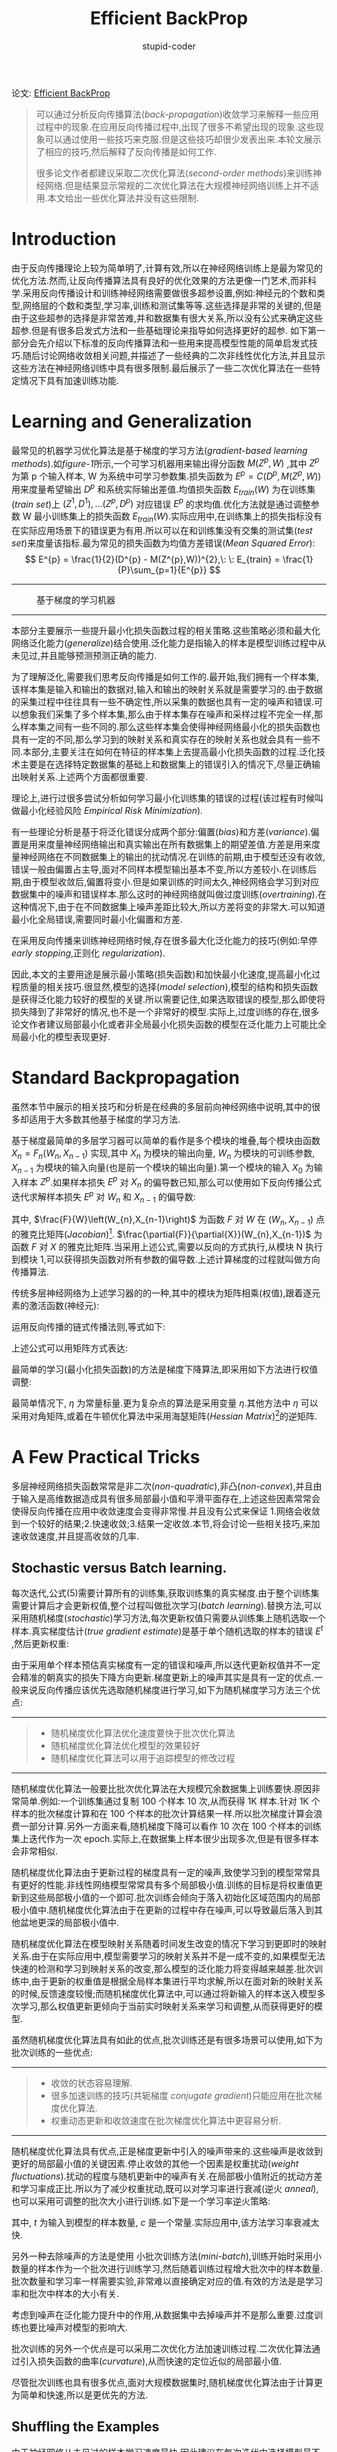 #+TITLE: Efficient BackProp
#+AUTHOR: stupid-coder
#+EMAIL: stupid_coder@163.com
#+STARTUP: indent
#+OPTIONS: H:2 num:nil

论文: [[http://yann.lecun.com/exdb/publis/index.html#lecun-98b][Efficient BackProp]]

#+BEGIN_QUOTE
可以通过分析反向传播算法(/back-propagation/)收敛学习来解释一些应用过程中的现象.在应用反向传播过程中,出现了很多不希望出现的现象.这些现象可以通过使用一些技巧来克服.但是这些技巧却很少发表出来.本轮文展示了相应的技巧,然后解释了反向传播是如何工作.

很多论文作者都建议采取二次优化算法(/second-order methods/)来训练神经网络.但是结果显示常规的二次优化算法在大规模神经网络训练上并不适用.本文给出一些优化算法并没有这些限制.
#+END_QUOTE

* Introduction
  由于反向传播理论上较为简单明了,计算有效,所以在神经网络训练上是最为常见的优化方法.然而,让反向传播算法具有良好的优化效果的方法更像一门艺术,而非科学.采用反向传播设计和训练神经网络需要做很多超参设置,例如:神经元的个数和类型,网络层的个数和类型,学习率,训练和测试集等等.这些选择是非常的关键的,但是由于这些超参的选择是非常苦难,并和数据集有很大关系,所以没有公式来确定这些超参.但是有很多启发式方法和一些基础理论来指导如何选择更好的超参.
  如下第一部分会先介绍以下标准的反向传播算法和一些用来提高模型性能的简单启发式技巧.随后讨论网络收敛相关问题,并描述了一些经典的二次非线性优化方法,并且显示这些方法在神经网络训练中具有很多限制.最后展示了一些二次优化算法在一些特定情况下具有加速训练功能.

* Learning and Generalization
  最常见的机器学习优化算法是基于梯度的学习方法(/gradient-based learning methods/).如[[figure-1]]所示,一个可学习机器用来输出得分函数 $M(Z^{p},W)$ ,其中 $Z^{p}$ 为第 p 个输入样本, W 为系统中可学习参数集.损失函数为 $E^{p}=C(D^{p},M(Z^{p},W))$ 用来度量希望输出 $D^{p}$ 和系统实际输出差值.均值损失函数 $E_{train}(W)$ 为在训练集(/train set/)上 ${(Z^{1},D^{1}),...(Z^{p},D^{p})}$ 对应错误 $E^{p}$ 的求均值.优化方法就是通过调整参数 W 最小训练集上的损失函数 $E_{train}(W)$.实际应用中,在训练集上的损失指标没有在实际应用场景下的错误更为有用.所以可以在和训练集没有交集的测试集(/test set/)来度量该指标.最为常见的损失函数为均值方差错误(/Mean Squared Error/):
  $$
  E^{p} = \frac{1}{2}(D^{p} - M(Z^{p},W))^{2},\: \: E_{train} = \frac{1}{P}\sum_{p=1}{E^{p}}
  $$
  -----
  #+BEGIN_CENTER
  #+NAME: figure-1
  #+CAPTION: 基于梯度的学习机器
  [[file:assets/efficient-backprop/figure-1.png]]
  #+END_CENTER
  -----

  本部分主要展示一些提升最小化损失函数过程的相关策略.这些策略必须和最大化网络泛化能力(/generalize/)结合使用.泛化能力是指输入的样本是模型训练过程中从未见过,并且能够预测预测正确的能力.

  为了理解泛化,需要我们思考反向传播是如何工作的.最开始,我们拥有一个样本集,该样本集是输入和输出的数据对,输入和输出的映射关系就是需要学习的.由于数据的采集过程中往往具有一些不确定性,所以采集的数据也具有一定的噪声和错误.可以想象我们采集了多个样本集,那么由于样本集存在噪声和采样过程不完全一样,那么样本集之间有一些不同的.那么这些样本集会使得神经网络最小化的损失函数也具有一定的不同,那么学习到的映射关系和真实存在的映射关系也就会具有一些不同.本部分,主要关注在如何在特征的样本集上去提高最小化损失函数的过程.泛化技术主要是在选择特定数据集的基础上和数据集上的错误引入的情况下,尽量正确输出映射关系.上述两个方面都很重要.

  理论上,进行过很多尝试分析如何学习最小化训练集的错误的过程(该过程有时候叫做最小化经验风险 /Empirical Risk Minimization/).

  有一些理论分析是基于将泛化错误分成两个部分:偏置(/bias/)和方差(/variance/).偏置是用来度量神经网络输出和真实输出在所有数据集上的期望差值.方差是用来度量神经网络在不同数据集上的输出的扰动情况.在训练的前期,由于模型还没有收敛,错误一般由偏置占主导,面对不同样本模型输出基本不变,所以方差较小.在训练后期,由于模型收敛后,偏置将变小.但是如果训练的时间太久,神经网络会学习到对应数据集中的噪声和错误样本.那么这时的神经网络就叫做过度训练(/overtraining/).在这种情况下,由于在不同数据集上噪声差距比较大,所以方差将变的非常大.可以知道最小化全局错误,需要同时最小化偏置和方差.

  在采用反向传播来训练神经网络时候,存在很多最大化泛化能力的技巧(例如:早停 /early stopping/,正则化 /regularization/).

  因此,本文的主要用途是展示最小策略(损失函数)和加快最小化速度,提高最小化过程质量的相关技巧.很显然,模型的选择(/model selection/),模型的结构和损失函数是获得泛化能力较好的模型的关键.所以需要记住,如果选取错误的模型,那么即使将损失降到了非常好的情况,也不是一个非常好的模型.实际上,过度训练的存在,很多论文作者建议局部最小化或者非全局最小化损失函数的模型在泛化能力上可能比全局最小化的模型表现更好.

* Standard Backpropagation
虽然本节中展示的相关技巧和分析是在经典的多层前向神经网络中说明,其中的很多却适用于大多数其他基于梯度的学习方法.

基于梯度最简单的多层学习器可以简单的看作是多个模块的堆叠,每个模块由函数 $X_{n}=F_{n}(W_{n},X_{n-1})$ 实现,其中 $X_{n}$ 为模块的输出向量, $W_{n}$ 为模块的可训练参数, $X_{n-1}$ 为模块的输入向量(也是前一个模块的输出向量).第一个模块的输入 $X_{0}$ 为输入样本 $Z^{p}$.如果样本损失 $E^{p}$ 对 $X_{n}$ 的偏导数已知,那么可以使用如下反向传播公式迭代求解样本损失 $E^{p}$ 对 $W_{n}$ 和 $X_{n-1}$ 的偏导数:
\begin{equation}
  \frac{\partial{E^{p}}}{\partial{W_{n}}} = \frac{F}{W}\left(W_{n},X_{n-1}\right)\frac{\partial{E^{p}}}{\partial{X_{n}}} \\
  \frac{\partial{E^{p}}}{\partial{X_{n-1}}}=\frac{F}{X}\left(W_{n},X_{n-1}\right)\frac{\partial{E^{p}}}{\partial{X_{n}}}
\end{equation}
其中, $\frac{F}{W}\left(W_{n},X_{n-1}\right)$ 为函数 $F$ 对 $W$ 在 $(W_{n},X_{n-1})$ 点的雅克比矩阵(/Jacobian/)[fn:1]. $\frac{\partial{F}}{\partial{X}}(W_{n},X_{n-1})$ 为函数 $F$ 对 $X$ 的雅克比矩阵.当采用上述公式,需要以反向的方式执行,从模块 N 执行到模块 1,可以获得损失函数对所有参数的偏导数.上述计算梯度的过程就叫做方向传播算法.

传统多层神经网络为上述学习器的的一种,其中的模块为矩阵相乘(权值),跟着逐元素的激活函数(神经元):
\begin{equation}
\begin{aligned}
  Y_{n} &= W_{n}X_{n-1} \\
  X_{n} &= F(Y_{n}) 
\end{aligned}
\end{equation}


运用反向传播的链式传播法则,等式如下:
\begin{equation}
\begin{aligned}
  \frac{\partial{E^{p}}}{\partial{y_{n}^{i}}} &= f^{'}(y_{n}^{i})\frac{\partial{E^{p}}}{\partial{x_{n}^{i}}} \\
  \frac{\partial{E^{p}}}{\partial{w_{n}^{ij}}} &= x_{n-1}^{j}\frac{\partial{E^{p}}}{\partial{y_{n}^{i}}} \\
  \frac{\partial{E^{p}}}{\partial{x_{n-1}^{k}}} &= \sum_{i}{w_{n}^{ik}\frac{\partial{E^{p}}}{\partial{y_{n}^{i}}}}
\end{aligned}
\end{equation}

上述公式可以用矩阵方式表达:
\begin{equation}
\begin{aligned}
  \frac{\partial{E^{p}}}{\partial{Y_{n}}} &= F^{'}(Y_{n})\frac{\partial{E^{p}}}{\partial{X_{n}}} \\
  \frac{\partial{E^{p}}}{\partial{W_{n}}} &= X_{n-1}\frac{\partial{E^{p}}}{\partial{Y_{n}}} \\
  \frac{\partial{E^{p}}}{\partial{X_{n-1}}} &= W_{n}^{T}\frac{\partial{E^{p}}}{\partial{Y_{n}}} \\
\end{aligned}
\end{equation}

最简单的学习(最小化损失函数)的方法是梯度下降算法,即采用如下方法进行权值调整:
\begin{equation}
W(t)=W(t-1)-\eta\frac{\partial{E}}{\partial{W}}
\end{equation}
最简单情况下, $\eta$ 为常量标量.更为复杂点的算法是采用变量 $\eta$.其他方法中 $\eta$ 可以采用对角矩阵,或着在牛顿优化算法中采用海瑟矩阵(/Hessian Matrix/)[fn:2]的逆矩阵.

* A Few Practical Tricks
多层神经网络损失函数常常是非二次(/non-quadratic/),非凸(/non-convex/),并且由于输入是高维数据造成具有很多局部最小值和平滑平面存在,上述这些因素常常会使得反向传播在应用中收敛速度会变得非常慢.并且没有公式来保证 1.网络会收敛到一个较好的结果;2.快速收敛;3.结果一定收敛.本节,将会讨论一些相关技巧,来加速收敛速度,并且提高收敛的几率.

** Stochastic versus Batch learning.
每次迭代,公式(5)需要计算所有的训练集,获取训练集的真实梯度.由于整个训练集需要计算后才会更新权值,整个过程叫做批次学习(/batch learning/).替换方法,可以采用随机梯度(/stochastic/)学习方法,每次更新权值只需要从训练集上随机选取一个样本.真实梯度估计(/true gradient estimate/)是基于单个随机选取的样本的错误 $E^{t}$ ,然后更新权重:
\begin{equation}
W(t+1) = W(t) - \eta\frac{\partial{E^{t}}}{\partial{W}}.
\end{equation}

由于采用单个样本预估真实梯度有一定的错误和噪声,所以迭代更新权值并不一定会精准的朝真实的损失下降方向更新.梯度更新上的噪声其实是具有一定的优点.一般来说反向传播应该优先选取随机梯度进行学习,如下为随机梯度学习方法三个优点:
-----
#+BEGIN_QUOTE
+ 随机梯度优化算法优化速度要快于批次优化算法
+ 随机梯度优化算法优化模型的效果较好
+ 随机梯度优化算法可以用于追踪模型的修改过程
#+END_QUOTE
-----

随机梯度优化算法一般要比批次优化算法在大规模冗余数据集上训练要快.原因非常简单.例如:一个训练集通过复制 100 个样本 10 次,从而获得 1K 样本.针对 1K 个样本的批次梯度计算和在 100 个样本的批次计算结果一样.所以批次梯度计算会浪费一部分计算.另外一方面来看,随机梯度下降可以看作 10 次在 100 个样本的训练集上迭代作为一次 epoch.实际上,在数据集上样本很少出现多次,但是有很多样本会非常相似.

随机梯度优化算法由于更新过程的梯度具有一定的噪声,致使学习到的模型常常具有更好的性能.非线性网络模型常常具有多个局部极小值.训练的目标是将权重值更新到这些局部极小值的一个即可.批次训练会倾向于落入初始化区域范围内的局部极小值中.随机梯度优化算法由于在更新的过程中存在噪声,可以导致最后落入到其他盆地更深的局部极小值中.

随机梯度优化算法在模型映射关系随着时间发生改变的情况下学习到更即时的映射关系.由于在实际应用中,模型需要学习的映射关系并不是一成不变的,如果模型无法快速的检测和学习到映射关系的改变,那么模型的泛化能力将变得越来越差.批次训练中,由于更新的权重值是根据全局样本集进行平均求解,所以在面对新的映射关系的时候,反馈速度较慢;而随机梯度优化算法中,可以通过将新输入的样本送入模型多次学习,那么权值更新更倾向于当前实时映射关系来学习和调整,从而获得更好的模型.

虽然随机梯度优化算法具有如此的优点,批次训练还是有很多场景可以使用,如下为批次训练的一些优点:
-----
#+BEGIN_QUOTE
+ 收敛的状态容易理解.
+ 很多加速训练的技巧(共轭梯度 /conjugate gradient/)只能应用在批次梯度优化算法.
+ 权重动态更新和收敛速度在批次梯度优化算法中更容易分析.
#+END_QUOTE
-----

随机梯度优化算法具有优点,正是梯度更新中引入的噪声带来的.这些噪声是收敛到更好的局部最小值的关键因素.停止收敛的其他一个因素是权重扰动(/weight fluctuations/).扰动的程度与随机更新中的噪声有关.在局部极小值附近的扰动方差和学习率成正比.所以为了减少权重扰动,既可以对学习率进行衰减(逆火 /anneal/),也可以采用可调整的批次大小进行训练.如下是一个学习率逆火策略:
\begin{equation}
\eta \sim \frac{c}{t},
\end{equation}
其中, $t$ 为输入到模型的样本数量, $c$ 是一个常量.实际应用中,该方法学习率衰减太快.

另外一种去除噪声的方法是使用 小批次训练方法(/mini-batch/),训练开始时采用小数量的样本作为一个批次进行训练学习,然后随着训练过程增大批次中的样本数量.批次数量和学习率一样需要实验,非常难以直接确定对应的值.有效的方法是是学习率和批次中样本的大小有关.

考虑到噪声在泛化能力提升中的作用,从数据集中去掉噪声并不是那么重要.过度训练也要比噪声对模型的影响大.

批次训练的另外一个优点是可以采用二次优化方法加速训练过程.二次优化算法通过引入损失函数的曲率(/curvature/),从而快速的定位近似的局部最小值.

尽管批次训练也具有很多优点,面对大规模数据集时,随机梯度优化算法由于计算更为简单和快速,所以是更优先的方法.

** Shuffling the Examples
由于神经网络从未见过的样本学习速度最快.因此建议在每次迭代中选择模型最不熟悉的样本(即模型分类错误的样本).可知的是,没有一个简单方法的来确定哪些样本对模型来说包含的信息最丰富,所以一个简单的技巧是每次选择的样本最好分布在不同类别的样本(相同类别下的样本携带的信息较为相似).

另外一个用来判断训练集包含多少信息的启发式方法是通过度量神经网络的输入和实际目标之间的错误.错误越大表示当先输入样本模型还没有学习到,并且包含了大量新的信息.因此,可以通过更多的输入这样的样本来加速模型收敛.在网络模型训练过程中,这些样本的错误一直在变动,所以样本输入的频率也需要随着变动.一个修改样本输入频率的方法叫做:强调策略(/emphasizing shceme/).
-----
#+BEGIN_QUOTE
#+BEGIN_CENTER
*通过最大化信息内容选取样本.*
#+END_CENTER
+ 通过随机化训练样本,从而使得输入模型的样本分属不同的类别.
+ 产生错误较大的样本应该输入给模型学习的频率更高
#+END_QUOTE
-----

在修改样本输入模型的频率的时候,也就修改了不同样本对模型重要性.这里需要格外注意,因为该方法应用到模型中,由于异常点(/outlier/)往往会产生较大的错误,从而使得模型学习到异常关系.这些异常点在输入模型是需要避免的.另外一面,这种方法由于输入了更多不常见的样本,从而可以一定程度上提高模型性能.

** Normalizing the Inputs
如果训练集中的变量均值接近 0 时,模型的收敛速度更快.考虑一个极端情况,所有的输入变量都是正值.输入层的权重更新与 $\delta{x}$ 成正比,$\delta$ 是错误,x 为输入向量(参考公式(3.2)和(5)).如何输入的向量元素都是正数,那么更新的权重值都是相同符号.结果就是所有的权重面对一个样本的时候要不全部增加或者要不全部减少.所以权重的更新过程将会非常缓慢和充满抖动.

在上述例子,输入的向量都是正数.一般,如果输入的样本均值远离 0 值的话,会对权值产生对应反向上的偏置,从而减缓模型训练.因此,在训练开始时,最好将输入的变量均值平移到 0.这种启发式方法应该应用在所有的网络层,因为每层的网络层输出都是下一层的输入.后续将会结合 sigmoid 激活函数一起谈论该问题.本小节只讨论输入的归一化.

输入变量均值平移到 0 后,还需要缩放变量的方差(/covariance/)到一个固定值 $C_{i}$ :
\begin{equation}
C_{i} = \frac{1}{P}\sum_{p=1}^{P}(z_{i}^{p})^2.
\end{equation}
其中, $P$ 为输入训练样本的数量,$C_{i}$ 为第 $i^{th}$ 输入变量的方差, $z_{i}^{p}$ 为第 $p^{th}$ 个样本的第 $i^{th}$ 输入变量.这种调整通过平衡对应节点学习权重更新的比例来加速训练.具体方差的值应该和激活值想匹配,例如在使用 sigmoid 的时候,方差应该为 1.

如果假设输入的变量之间具有不同的重要性,那么方差不需要缩放到一个规定的值上.在这种情况下,可以通过将不重要的变量的方差调低,从而使得模型更新过程更关注其他变量.

-----
#+BEGIN_QUOTE
#+BEGIN_CENTER
*输入变量的调整*
#+END_CENTER

+ 训练集中的样本均值应该接近 0.
+ 缩放输入的样本,从而使得方差相等.
+ 输入的变量之间应该尽量具有无关性.
#+END_QUOTE
-----

上述两个平移均值和缩放方差的方法比较容易实现.另外一个方法更为有效,但是相对较难实现的是将输入的数据消除数据之间的相关性(/decorrelated/),从而使得在最下化损失时,调整权重值 $W_{1}$ 和调整权重值 $W_{2}$ 之间互不影响.换句话说,就是使得输入的两个变量具有无关性.如果输入变量之间具有相关性,那么同时学习两个变量是一个更为困难的问题.主成份分析(/Principal component analysis-PAC/)常常用来消除输入数据相关性.

输入数据是线性相关(/linearly dependent/)同样会减慢学习.假设:一个输入变量永远是另外一个输入变量的两倍($z_{2}=2z_{1}$).网络输出如果是固定沿着直线 $W_{2}=v-(1/2)W_{1}$,$v$ 为常量.因此,损失梯度沿着直线永远是 0(如[[figure-2]]).沿着这些直线更新梯度,对损失函数没有任何学习作用.2-D 的机器学习问题退化为 1-D 的机器学问题.理想情况下,能够消除其中一个输入,从而简化整个模型和学习复杂度.
-----
#+BEGIN_CENTER
#+NAME: figure-2
#+CAPTION: 输入具有线性相关
[[file:assets/efficient-backprop/figure-2.png]]
#+END_CENTER
-----

图[[figure-3]]显示了整个输入变换的过程.过程为(1)平移输入值,使得均值为 0;(2)去除输入变量之间的相关性;(3)缩放变量,使得方差相等.
-----
#+BEGIN_CENTER
#+NAME: figure-3
#+CAPTION: 输入预处理
[[file:assets/efficient-backprop/figure-3.png]]
#+END_CENTER
-----

** The Sigmoid
非线性激活函数的使用,使得神经网络拥有的非线性能力.最常用的激活函数是 sigmoid,该函数是一个单调递增函数.最常见的例子是标准 logistic 函数 $f(x)=1/(1+e^{-x})$ 和双曲正切函数 $f(x)=\tanh{(x)}$,如[[figure-4]]所示.优先采取[[figure-4]]b 所示的 sigmoid 函数,该函数关于 0 值对称,主要原因是该输出可能是下一层的输入,是已经平移到均值为 0 了.
-----
#+BEGIN_QUOTE
#+BEGIN_CENTER
*Sigmoids 函数*
#+END_CENTER

+ 对称的 sigmoid 函数,例如双曲切线的收敛速度要快于标准的 logistic 函数 .
+ 推荐的 sigmoid 函数[fn:3]为 $f(x)=1.7159 \tanh{(\frac{2}{3}x)}$.由于 tanh 函数计算相对复杂,可以采用一个多项式乘以一个比例来近似.
+ 有时可以通过增加一个小的线性项来规避饱和状态,即接近与 1 和-1 的时候. $f(x)=\tanh{(x)}+ax$.
#+END_QUOTE
-----

推荐的 sigmoid 函数中的常量的选择是根据归一化的输入经过 sigmoid 映射后的输出的方差也接近 1.该 sigmoid 函数具有如下性质:(a) $f(\pm)= \pm 1$. (b) 在 $x=1$ 时,二次导数最大. (c) 有效放大系数(/effective gain/)接近 1.

使用对称 sigmoid 函数,一个潜在的问题是错误平面在原点时是一个平坦的平面.所以需要避免用较小的权重作为初始化.其次,由于 sigmoid 函数都具有自己的饱和区域(/saturation/),可以通过增加一个线性项来避免损失平坦区域出现.

-----
#+BEGIN_CENTER
#+NAME: figure-4
#+CAPTION: (a) 不推荐使用.标准 logistic 函数, $f(x)=1/(1+e^{-x})$. (b) 双曲切线, $f(x)=1.7159\ \tanh{(\frac{2}{3}x)}$
[[file:assets/efficient-backprop/figure-4.png]]
#+END_CENTER
-----
** Choosing Target Values
在分类问题中,目标值一般都是二类(例如:{-1,+1}).一个可能的建议是将目标值用非对称的 sigmoid 函数的渐进线的值表示.但是这种方法具有很多弊端.

首先,结果非常不稳定.训练过程是尽量渐进地将模型的输出值调整到目标值.由于渐进线的值在 sigmoid 函数的饱和区,所以会将权值调整到非常大来增大梯度.然而这些梯度值会乘以指数极的 sigmoid 导数(饱和区导数接近 0),最后权值更新量基本接近 0.也就是说会使得权值更新停止.

其二,当输出值在 sigmoid 饱和区域时,网络模型无法有效的预测分类结果的置信度.当输入样本的结果输出位于决策边缘附近,那么预测的结果应该是未知的.理想情况下,上述不确定情况应该是模型输出值在两个可能的目标值之间来预示.但是,权值过大的模型,会强制模型的输出更倾向于 sigmoid 的饱和区域内,从而无法确定样本的分类置信度.

一个解决上述问题的方法是将目标值放在 sigmoid 的值域区间内,而非 sigmoid 的渐进线值.值域需要仔细设计,确定值域不要是 sigmoid 近似线性的区域.最好的的方法是将目标值设置为 sigmoid 函数的二次导数的最大值位置,从而从分利用了 sigmoid 的非线性和避免 sigmoid 饱和状态出现.这也是[[figure-4]]b 的 sigmoid 是较好的另一个原因,二次导数在 $\pm 1$ 时最大,选取 $\pm 1$ 作为二分类目标值.

-----
#+BEGIN_QUOTE
目标值选择:将目标值选择在 sigmoid 二次导数最大的位置,可以避免神经元饱和.
#+END_QUOTE
-----

** Initializing the weights
权重值的初始化会对训练过程具有极大的影响.权重值应该随机初始化,但是极可能会使得激活值落在线性区域.如果采用较大的权重值,那么 sigmoid 会落在饱和区域,使得梯度较小,从而使得训练速度较慢.如果权重值非常小,那么梯度仍然会非常小.临近 sigmoid 函数线性区域之外的权重值具有一些良好的特性:(1) 梯度够大,利于训练过程使用.(2) 网络模型可以先学习线性映射关系,然后再学习更为困难的非线性映射部分.

为了实现上述情况,需要将训练集归一化操作, sigmoid 函数选择,权值初始化都考虑在内.首先需要保证网络层输出值的标准方差($\sigma$)接近为 1.输入层通过[[*Normalizing the Inputs][Normalizing the Inputs]]就可以实现输入数据的标准方差为 1.为了使得第一层网络层输出的标准方差为 1,只需要采用上述推荐的 sigmoid 函数,并且保证输入的数据的标准方差为 1 即可.假设神经元 $y_{i}$ 的输入数据标准方差为 1,并且已经去除相关性,那么通过权值加和后标准差为:
\begin{equation}
\sigma_{y_{i}} = \left(\sum_{j}{w_{ij}^{2}} \right)^{1/2}
\end{equation}

为了保证标准差 $\sigma_{y_{i}}$ 接近 1,那么权值需要从以均值为 0,方差如下的正态分布采样即可:
\begin{equation}
\sigma_{w} = m^{-1/2}
\end{equation}
$m$ 为输入到该神经元的输入数据数量.

-----
#+BEGIN_QUOTE
#+BEGIN_CENTER
*权值初始化*
#+END_CENTER

假设:
+ 训练集已经过归一化
+ 采用[[ figure-4]] b 描述的 sigmoid 函数

  
那么权值初始化需要从均值为 0,标准方差如下的分布随机采样:
$$\sigma_{w}=m^{-1/2}$$
其中: $m$ 为输入到神经元的数据个数(/fan-in/).
#+END_QUOTE
-----

** Choosing Learning rates
至少有一种具有良好理论解释的方法用来评估理想的学习率($\eta$).许多其他的策略(大多数不具有理论支持)提出自动动态调整学习率的方法.大多数是在权值向量出现震荡(/oscillates/)时候,对学习率进行衰减;并且当权值向量具有一个稳定的更新方向时,增大学习率.这些方法在随机梯度优化或者在线学习的场景下不再适用,因为权值向量在整个优化的过程都在震荡.

除了选取一个全局的学习率,也可以为每一个权重单独选择和设置学习率,并且这种设置方法可以加速模型收敛.一个具有良好理论支持的方法是基于二次导数.主要的思想是确保所有的权重具有相同的收敛速度.

由于错误损失函数平面具有不同的曲率,一些权重值可能需要较小的学习率避免震荡出局部极小值范围;其他的权值可能需要较大的学习率加速收敛.介于上述,学习率在低层网络层一般应该大于高层网络层(figure-21).在多大数的神经网络结构中,这个理论都成立.损失函数的二次导数在低层网络一般都比高层网络层的要小.基于上述观察的为不同权重设置不同的学习率的启发式方法将在随后讨论.

如果使用共享权重,例如在时间序列神经网络(/time-delay neural networks/)和卷积神经网络(/convolutional networks/)中,学习率应该和共享该权值的神经元输入数量的平方根成比例.因为梯度是所有的采用该权重值的神经元梯度加和.

-----
#+BEGIN_QUOTE
#+BEGIN_CENTER
*相同的学习速度*
#+END_CENTER
+ 给每个权重值设立单独的学习率
+ 学习率应该和神经元的输入链接数量的平方根成比例
+ 低层网络层的学习率应该大于高层网络层的学习率
#+END_QUOTE
-----

加速训练收敛的技巧包括:

*** Momentum
-----
\begin{equation}
\Delta{w(t+1)}=\eta\frac{\partial{E_{t+1}}}{\partial{w}}+\mu{\Delta{w(t)}},
\notag
\end{equation}

当损失平面不是一个球面的时候,可以增加模型收敛速度.因为,动能能够在高曲率(/curvature/)的方向上能够降低实际学习步长;在低曲率的方向上增大实际学习步长($\mu$ 用来表示动能项的强度系数).

*** Adaptive learning rates
-----
很多作者包括 Sompolinsky et al.[fn:4], Darken&Moody [fn:5],Sutton [fn:6],Murata et al.[fn:7]提出了自动化调整学习率的一些规则(也看参考[fn:8]).这些规则都是通过基于错误率来提高和降低学习率,从而实现控制模型收敛速度.

如下为动态调整学习率一些规则:(1)Hessian 矩阵的最小特征值必须足够小于第二小的特征值.(2)经过大量的迭代后,权值向量 $\mathcal{w}(t)$ 会沿着 Hessian 矩阵的最小特征向量方向移动到局部最小值附近.基于上述的情况,可以将参数的更新看作是一个一维更新过程,最小特征向量 $\nu$ 可以用如下公式近似:
\begin{equation}
  \nu = \langle \frac{\partial{E}}{\partial{\mathcal{w}}} \rangle / \lVert \langle \frac{\partial{E}}{\partial{\mathcal{w}}} \rangle \rVert,
  \notag
\end{equation}

其中 $\lVert \rVert$ 表示 $L^{2}$ 范式.这里可以调整投影:
\begin{equation}
\xi = \langle \nu^{T} \frac{\partial{E}}{\partial{\mathcal{w}}} \rangle = \lVert \langle \frac{\partial{E}}{\partial{\mathcal{w}}} \rangle \rVert
\end{equation}

近似最小特征向量 $\nu$ 可以看作是在特征向量上到局部最小值的距离.这个距离可以用来控制学习率变化(具体细节参考[fn:7]).
\begin{equation}
\mathcal{w}(t+1)=\mathcal{w}(t)-\eta_{t}\frac{\partial{E_{t}}}{\partial{\mathcal{w}}}
\end{equation}

\begin{equation}
\mathcal{r}(t+1)=(1-\sigma)\mathcal{r}(t)+\sigma\frac{\partial{E_{t}}}{\partial{\mathcal{w}}},\ (0<\sigma<1)
\end{equation}

\begin{equation}
\eta(t+1)=\eta(t)+\alpha\eta(t)(\beta\lVert\mathcal{r}(t+1)\rVert-\eta(t)),
\end{equation}

$\sigma$ 用来控制最小特征向量方向保留系数, $\alpha,\beta$ 为常量, $\mathcal{r}$ 为辅助变量,用来计算梯度 $\frac{\partial{E}}{\partial{w}}$ 的累加.

上述调整方法较为简单和直观.只需要简单的保留一个额外的向量(公式 13):梯度累加向量.该向量的范式控制学习率变化(公式 14).算法采用如下简单的直觉:在具有较大的距离的时候($\xi$ 较大)采用较大的步长,接近最小值的时候衰减学习率.

-----
#+NAME: figure-5
#+CAPTION: 模型收敛轨迹.
[[file:assets/efficient-backprop/figure-5.png]]
-----

** Radial Basis Functions s Sigmoid Units
常见的神经元采用向量内积和 sigmoid 实现,还有其他类型的神经元可以采用.常见的就是径向基函数(/radial basis function RBF/).在 RBF 网络中,输入向量和权值向量内积操作替换成了输入向量和权值向量的欧几里德距离(/Euclidean distance/),sigmoid 激活函数替换成了指数函数.计算公式如下:
\begin{equation}
  g(x)=\sum_{i=1}^{N}{w_{i}\exp{(-\frac{1}{2\sigma_{i}^{2}}\lVert x-v_{i} \rVert^{2})}}
\notag
\end{equation}
$v_{i},\sigma_{i}$ 分别是 i-th 高斯的分布的均值和方差.这些神经元用来替换或者和标准神经元共存,采用梯度下降进行训练,并且可以通过无监督聚类的方法确定 RBF 神经元的均值和神经元个数.

不像 sigmoid 神经元接受的输入覆盖整个输入空间,一个 RBF 神经元只覆盖输入空间的一小块局部区域,从而学习收敛速度较快.RBF 神经元更适合在高层网络使用,sigmoid 更适合在底层网络使用.

* Convergence of Gradient Descent
** A Little Theory
在本节,将会讨论前面给出的技巧背后的一些理论.先从一维数据开始,梯度下降的更新公式如下:
\begin{equation}
W(t+1)=W(t)-\eta{\frac{\mathrm{d}E(w)}{\mathrm{d}W}}
\end{equation}

我们想知道 $\eta$ 的值是如何影响学习速度和模型收敛.如[[figure-6]]所示,不同的 $\eta$ 对训练过程的影响.在一维情况下,很容易定义最优学习率 $\eta_{opt}$,学习率可以通过一步将权值移动到最小值的权重 $W_{min}$(如[[figure-6][figure-6(i)b]]所示).如果 $\eta$ 小于 $\eta_{opt
}$ 那么移动的步长将变小,那么需要多步更新才能收敛.如果 $\eta$ 在 $\eta_{opt}$ 和 $2\eta_{opt}$ 之间,那么权重更新就会在 $W_{min}$ 附近震荡,但是最后会收敛(如[[figure-6][figure-6(i)c]]所示).如果 $\eta$ 大于两倍的最优学习率 $\eta_{opt}$,那么权重更新的步长太长,会使得权重与最小权重偏移的更大(如[[figure-6][figure-6(i)d]]所示),最终使得模型无法收敛.

-----
#+NAME: figure-6
#+CAPTION: 不同学习率下的梯度下降.
[[file:assets/efficient-backprop/figure-6.png]]
-----

那么最优学习率是多少呢?首先让我们在一维数据情况下考虑.假设 $E$ 为近似的二次函数,$\eta_{opt}$ 可以通过将 $E$ 在当前权重 $W_{c}$ 进行泰勒展开求得:
\begin{equation}
E(W)=E(W_{c})+(W-W_{c})\frac{\mathrm{d}E(W_{c})}{\mathrm{d}W}+\frac{1}{2}(W-W_{c})^{2}\frac{\mathrm{d}^{2}E(W_c)}{\mathrm{d}W^{2}}+...,
\end{equation}

如果 $E$ 是二次函数,那么二次导数就是常量,并且更高次导数为 0.公式的左右两次同时对 W 进行求导:
\begin{equation}
\frac{\mathrm{d}E(W)}{\mathrm{d}W}=\frac{\mathrm{d}E(W_{c})}{\mathrm{d}W}+(W-W_{c})\frac{\mathrm{d}^{2}E(W_{c})}{\mathrm{d}W^{2}}
\end{equation}

设 $W=W_{min}$,那么 $\mathrm{d}E(W_{min})/\mathrm{d}W=0$,上述公式变换如下:
\begin{equation}
W_{min}=W_{c}-\left(\frac{\mathrm{d}^{2}E(W_{c})}{\mathrm{d}W^{2}}\right)^{-1}\frac{\mathrm{d}E(W_{c})}{\mathrm{d}W}
\end{equation}

和公式(15)进行比较,可以发现只要采用如下学习率就可以一步移动到最小值位置:
\begin{equation}
\eta_{opt} = \left(\frac{\mathrm{d}^{2}E(W_{c})}{\mathrm{d}W^{2}}\right)^{-1}.
\end{equation}

一个更简单和直观的方法如图[[figure-6][figure-6(ii)]]所示.下图显示了函数 $E$ 的一阶导数函数.由于 $E$ 是二次函数,梯度就是一条直线,并且在梯度等于 0 的时候获得全局最小值.所以计算斜率公式:
\begin{equation}
\partial^{2}{E}/\partial^{2}{W}=\frac{\partial{E}(W_{c})/\partial{W}-0}{W_{c}-W_{min}}.
\end{equation}

求解出的 $W_{min}$ 和公式(18)一致.

虽然最快收敛的最佳学习率是 $\eta_{opt}$,但是最大的可以使用的学习率,并且不会引起模型发散(/divergence/)是(如[[figure-6][figure-6(i)d]]所示):
\begin{equation}
\eta_{max}=2\eta_{opt}.
\end{equation}

如果 $E$ 不是一个二次函数,那么在公式(16)中的高阶项就不完全是 0,那么公式(18)只是一个近似结果.在这种情况下,即使使用最优学习率也需要迭代多次才能收敛,并且收敛速度依然非常快.

在多维数据情况下,求解 $\eta_{opt}$ 相对困难一些,是因为公式(19)的右侧是一个逆矩阵 $H^{-1}$, $H$ 为 Hessian 矩阵,矩阵的元素如下计算:
\begin{equation}
H_{ij}=\frac{\partial^{2}{E}}{\partial{W_{i}}\partial{W_{j}}}
\end{equation}

$H$ 为 $E$ 曲率的度量.在二维数据, $E$ 的梯度等高线如[[figure-7][figure-7]]所示. Hessian 矩阵的特征向量为对应梯度主要和次要方向.特征值表示损失函数 $E$ 沿着两个方向的步长.

-----
#+NAME: figure-7
#+CAPTION: E 等高线
[[file:assets/efficient-backprop/figure-7.png]]
-----

*例子*.最小均值方差算法中,具有一个单层线性网络,则损失函数为:
\begin{equation}
E(W)=\frac{1}{2P}\sum_{p=1}^{P}\left|\mathcal{d}^{p}-\sum_{i}\mathcal{w}_{i}\mathcal{x}_{i}^{p} \right|^{2}
\end{equation}

其中,P 为训练集大小. 这种场景下,Hessian 和输入数据的协方差矩阵相同:
\begin{equation}
H=\frac{1}{P}\sum_{p}{x^{p}{x^{p}}^{T}}.
\end{equation}

因此,H 矩阵的每个特征值表示输入数据在该特征向量上的协方差或者分布强度,如[[figure-8]]所示.
-----
#+NAME: figure-8
#+CAPTION: LMS 算法下,Hessian 矩阵度量了输入的数据分布.
[[file:assets/efficient-backprop/figure-8.png]]
-----

采用标量学习率在多维度数据情况下是有问题的.希望采用较大的学习率,从而能够在 Hessian 特征值较小的方向上实现快速收敛,然而学习率太大,那么在 Hessian 特征值较大的方向上权值容易发散(/diverge/).为了说明上述情况,可以在最小值位置展开错误函数 $E$:
\begin{equation}
E(W)\simeq E(W_{min})+\frac{1}{2}(W-W_{min})^{T}H(W_{min})(W-W_{min}).
\end{equation}

对公式(25)进行微分,然后采用更新公式(15):
\begin{equation}
  \begin{aligned}
    W(t+1) &= W(t) - \eta\frac{\partial{E}(t)}{\partial{W}} \\
    &= W(t) - \eta H(W_{min})(W(t)-W_{min}).
  \end{aligned}
\end{equation}

从公式两边都减去 $W_{min}$:
\begin{equation}
(W(t+1)-W_{min})=(I - \eta H(W_{min}))(W(t)-W_{min})
\end{equation}
如果前置项 $(I-\eta H(W_{min}))$ 为矩阵运算,如果该矩阵的特征值都是小于 1 的,那么模型就一定会收敛.

那么如何选择学习率呢?理想情况下,希望在不同的特征向量上采用不同的学习率.如果特征向量和权值的坐标一直,那么就更简单,可以根据权值所在的特征向量方向上采用和特征值成比例的学习率.然而如果权值是耦合在一起的,需要对 Hessian 矩阵进行旋转,从而使得 H 变成对角阵,从而使得特征向量和坐标系一直(如[[figure-7][figure-7 b]]所示).

设 \Lambda 为旋转矩阵:
\begin{equation}
\Lambda = \Theta H \Theta^{T}
\end{equation}

其中 $\Lambda$ 为对角矩阵,并且 $\Theta^{T}\Theta=I$.损失函数可以改写成如下:
\begin{equation}
E(W) \simeq E(W_{min}) + \frac{1}{2}\left[(W-W_{min})^{T}\Theta^{T}\right]\left[\Theta H(W_{min})\Theta^{T}\right]\left[\Theta(W-W_{min})\right].
\end{equation}

通过对权值作个调整 $\nu = \Theta(W-W_{min})$,则上述公式可以简化如下:
\begin{equation}
E(\nu) \simeq E(0) + \frac{1}{2}\nu^{T}\Lambda\nu
\end{equation}

则更新公式更下:
\begin{equation}
\nu(t+1)=(I-\eta\Lambda)\nu(t).
\end{equation}

注意到 $I-\eta\Lambda$ 为对象矩阵,对象元素为 $1-\eta\lambda_{i}$. 当 $\left|1-\eta\lambda_{i}\right|<1$ 时,模型会收敛.例如:对于所有 i,$\eta < \frac{2}{\lambda_{i}}$.如果采用全局学习率,那么必须:
\begin{equation}
\eta < \frac{2}{\lambda_{max}}
\end{equation}

为了防止模型发散, $\lambda_{max}$ 为 Hessian 矩阵最大的特征值.为了最快收敛,可以设置:
\begin{equation}
\eta_{opt} = \frac{1}{\lambda_{max}}.
\end{equation}

如果 $\lambda_{min}$ 比 $\lambda_{max}$ 小很多,那么模型沿着 $\lambda_{min}$ 方向上收敛速度将非常慢.实际上,模型收敛时间和条件数(/condition number/) $\kappa = \lambda_{max}/\lambda_{min}$ 成比例.所以希望特征值分布越窄越好.

由于我们已经通过旋转矩阵将 Hessian 矩阵变成了沿着坐标系的对角矩阵(公式 29),实际更新公式就变成了 N 个独立的 1 维更新公式.因此,可以针对不同的权重值选取不同的学习率.可以为第 i-th 权重选择最优学习率 $\eta_{opt,i}=\frac{1}{\lambda_{i}}$.
** Examples
*** Linear Network
[[figure-10]]展示了从两个高斯分布采样的 100 个样本点,中心点分别是(-0.4,-0.8)和(0.4,0.8).这些样本点的协方差矩阵的特征值分别为 0.84 和 0.036.训练一个单层的线性网络,具有两个输入,一个输出,两个权值和一个偏置(如[[figure-9]]所示).采用 batch 的 LMS 算法.[[figure-11]]显示了 $\eta=1.5$ 和 $\eta=2.5$ 时训练过程中的权值更新和错误率.可以注意到最大学习率 $\eta_{max}=2/\lambda_{max}=2/.94=2.38$(公式(32)),所以 $\eta=2.5$ 时,模型会发散.

-----
#+NAME: figure-9
#+CAPTION: 简单的线性模型
[[file:assets/efficient-backprop/figure-9.png]]
-----
#+NAME: figure-10
#+CAPTION: 中心点(-0.4,-0.8)和(0.4,0.8)的两个高斯采样数据集
[[file:assets/efficient-backprop/figure-10.png]]
-----
#+NAME: figure-11
#+CAPTION: 权值和错误率曲线.(a) $\eta=1.5$, (b) $\eta=2.5$.
[[file:assets/efficient-backprop/figure-11.png]]
-----

[[figure-12]]显示了相同的训练集上,采用随机梯度进行优化,学习率为 $\eta=0.2$.可以看到权值的更新充满更多的噪声.损失值是按 epoch 计算的.

-----
#+NAME: figure-12
#+CAPTION: 采用学习率为 $\eta=0.2$ 的随机梯度优化,相对应的权值更新和损失值.
[[file:assets/efficient-backprop/figure-12.png]]
-----

*** Multilayer Network
[[figure-14]]显示了一个非常简单的多层网络模型结构.有一个输入,一个隐层,一个输出节点.模型中具有 2 个权值和 2 个偏置.激活函数为 $f(x)=1.71\tanh{(\frac{2}{3}x)}$.训练集包含 10 个样本,标记为 2 个类别.每一类都是从标准方差 0.4 的高斯采样获得.类别 1 的均值为-1,类别 2 的均值为+1.所以类别 1 的目标值为-1,类别 2 的目标值为+1.[[figure-13]]显示了随机梯度优化过程.
-----
#+NAME: figure-13
#+CAPTION: 1-1-1 网络模型,采用随机梯度优化,权值更新和损失值
[[file:assets/efficient-backprop/figure-13.png]]
-----
#+NAME: figure-14
#+CAPTION: 简单的多层网络模型
[[file:assets/efficient-backprop/figure-14.png]]
-----

** Input Transformations and Error Surface Transformations Revisited 
可以使用前面几节讨论的一些技巧.
-----
#+BEGIN_QUOTE
对输入变量减去均值.
#+END_QUOTE
-----

使用上述技巧的原因是非 0 均值的输入变量会使得 Hessian 矩阵具有较大的特征值,致使条件数(/condition number/)会比较大,也就是说损失平面会在某些方向上比较深,在某些方向上比较浅,从而使得训练收敛速度非常缓慢.简单的方法就是将输入的数据减去均值.

对于一个单个的线性神经元,Hessian 的特征向量(减去均值)沿着训练样本向量的主成份轴([[figure-8]]).如果输入数据在不同轴上的分布分散,方差较大,会使得条件数变大,从而减慢训练速度.所以推荐:
-----
#+BEGIN_QUOTE
对输入数据进行方差归一化.
#+END_QUOTE
-----

如果输入变量之间具有相关性,会使得损失函数平面不是球面,并且会降低损失平面的偏曲率.

具有相关性的输入变量常常会使得 Hessian 矩阵的特征向量偏离坐标轴([[figure-7][figure-7a usus 7b]]),导致权值更新无法分离.分离权重更新可以使的 *一个权重一个学习率* 方法最优化,因此具有如下技巧:
-----
#+BEGIN_QUOTE
对输入数据进行去相关性.
#+END_QUOTE
-----

假设现在输入数据已经去相关性后,Hessian 矩阵就是对角化的,并且特征值是沿着坐标轴的.在这种情况下,在图[[figure-7][figure-7b]]中显示更新的梯度并不是最好的梯度下降方向.在点 P 梯度方向并不指向最小值.但是如果我们给每一个权重值赋予自己的学习率(对应特征值的倒数),那么梯度下降方向就直接可以指向最小值:
-----
#+BEGIN_QUOTE
对于任意的权值使用独立的学习率.
#+END_QUOTE
-----

* Classical second order optimization methods
随后的章节会简单介绍 Newton, conjugate gradient,Gauss-Newton,Levenberg Marquardt 和 Quasi-Newton(BFGS)方法,这些都是二阶优化算法.

** Newton Algorithm
为了理解 Newton 法,让我们回顾一下[[*A Little Theory][A Little Theory]],假设二次损失函数 E(公式 19),如[[figure-6][figure-6(ii)]]所示,我们可以计算权值更新(公式 16-18):
\begin{equation}
  \Delta{w}=\eta\left(\frac{\partial^{2}E}{\partial{w^{2}}}\right)^{-1}\frac{\partial{E}}{\partial{w}}=\eta H(w)^{-1}\frac{\partial{E}}{\partial{w}},
\end{equation}

由于 E 一般不是真正二次函数,所以 $\eta$ 必须在 $0<\eta<1$ 之间选择.等式考虑了 Hessian 矩阵形式.如果损失函数是二次函数,那么一步就可以达到收敛状态.

常常最小值附近的能量平面并不是椭圆形,或者是圆形,这些情况都依赖于 Hessian 矩阵的条件数.白化转换(/whitening transform/),可以通过转换 $\mu = \Theta \Lambda^{1/2}w$ 将椭圆形变成球形(如[[figure-15]]和公式 28).如下两个方法都是相同的:(a)在未白化的权值空间上采用 Newton 算法;(b)在白化后的坐标系上执行常规梯度下降方法.

总结,Newton 算法的能够在损失函数是二次函数的时候一步就收敛,并且对输入向量执行线性变换具有不变性.这就表示收敛时间不受输入数据的平移,缩放和旋转影响.然后,主要的缺点是需要计算 N*N 的 Hessian 矩阵和其逆矩阵,每次梯度更新迭代都需要执行 $O(N^{3})$ 的计算量.由于损失函数一般都不是二次函数,所以无法保证模型一定收敛.如果 Hessian 矩阵不是正定(当损失平面具有平面区域或者一些轴上具有向下的曲率时,特征值为 0 或者为负数),那么 Newton 方法将会发散,所以 Hessian 矩阵必须是正定阵.自然,多层网络的 Hessian 矩阵不能保证每处就是正定阵.所以,原始形态的 Newton 方法不适用于一般的神经网络训练.但是 Newton 方法为后面发展的其他快速收敛的方法提供了思路.

-----
#+NAME: figure-15
#+CAPTION: Newton 算法的白化性质描述
[[file:assets/efficient-backprop/figure-15.png]]
-----

** Conjugate Gradient
共轭梯度(/Conjugate Gradient/)具有几个非常重要的特性:(1) O(N)的方法;(2) 不直接使用 Hessian 矩阵;(3) 试图找到的梯度下降方向,最小化破坏前几次迭代的结果;(4) 使用线性搜索; (5) 只能在 Batch 模式使用.

第三个性质如[[figure-16]]所示.假设选择了一个下降方向,例如梯度方向,然后沿着下降方向通过线性搜索找寻最小化长度.随后,需要找到的更新权值向量,不会更改下降方向,而仅仅找到下降长度(共轭方向),因为沿着这个方向下降不会破化前几次迭代下降的结果.在 k 次迭代中的下降方向计算如下:
\begin{equation}
\rho_{k}=-\nabla E(w_{k})+\beta_{k}\rho_{k-1},
\end{equation}

-----
#+NAME: figure-16
#+CAPTION: 2D 损失平面,共轭梯度方向
[[file:assets/efficient-backprop/figure-16.png]]
-----

其中, $\rho_{k}$ 选择可以依赖 Fletcher 和 Reeves[fn:9]
\begin{equation}
\beta_{k}=\frac{\Delta E(w_{k})^{T}\Delta E(w_{k})}{\Delta E(w_{k-1})^{T}\Delta E(w_{k-1})}
\end{equation}
或者 Polak 和 Ribiere:
\begin{equation}
\beta_{k}=\frac{(\Delta E(w_{k})-\Delta E(w_{k-1}))^{T}\Delta E(w_{k})}{\Delta E(w_{k-1})^{T}\Detal E(w_{k-1})}
\end{equation}
两个方向 $\rho_{k}$ 和 $\rho_{k-1}$ 是共轭,如果满足如下关系:
\begin{equation}
  \rho_{k}^{T}H\rho_{k-1}=0.
\end{equation}
共轭方向是在 Hessian 矩阵空间内为正交的(如[[figure-17]]所示).对于上述两种选择,收敛的最重要因素是好的线性选择方法.

-----
#+NAME: figure-17
#+CAPTION: 2D 错误平面,共轭梯度方向
[[file:assets/efficient-backprop/figure-17.png]]
-----

对于一个二次函数,具有 N 个输入变量.N 步模型收敛是可以证明的.对于非二次函数 Polak 和 Ribiere 的选择看起来更为健壮.共轭梯度可以看作神经网络中使用的更为明智设计的动能更新项.面对基本不冗余的数据集时,多层神经网络中具有很好的应用.对于大量和冗余的问题时,随机梯度下降表现更快.并且共轭梯度下降需要在 batch 模式下才能使用.

** Quasi-Newton(BFGS)
Quasi-Newton(BFGS)方法:(1) 迭代计算模拟 Hessian 矩阵的逆矩阵;(2) $O(N^{2})$ 计算量;(3) 需要线性搜索;(4) 只适合 batch 模型训练.
* Footnotes

[fn:9] W. H. Press, B. P. Flannery, S. A. Teukolsky, and W. T. Vetterling. Numerical Recipies in C: art of Scientific Programming.

[fn:8] Jacobs, R.A.: Increased rates of convergence through learning rate adaptation. 

[fn:7] Murata, N., Müller, K.-R., Ziehe, A., Amari, S.: Adaptive on-line learning in changing environments

[fn:6] Sutton, R.S.: Adapting bias by gradient descent: An incremental version of delta-bar-delta

[fn:5] Darken, C., Moody, J.E.: Note on learning rate schedules for stochastic optimization

[fn:4] Sompolinsky, H., Barkai, N., Seung, H.S.: On-line learning of dichotomies: algorithms and learning curves

[fn:3] Y.LeCun. Generalization and network design strategies

[fn:2] Hessian 矩阵是一个多元函数的二阶偏导数构成.具有如下形式:
\begin{equation}
  \left[
    \begin{matrix}
      \frac{\partial^{2}{f}}{\partial{x_{1}^{2}}} & \cdots & \frac{\partial^{2}{f}}{\partial{x_{1}}\partial{x_{n}}} \\
      \vdots                                     & \ddots & \vdots \\
      \frac{\partial^{2}{f}}{\partial{x_{n}}\partial{x_{1}}} & \cdots & \frac{\partial^{2}{f}}{\partial{x_{n}^{2}}}
    \end{matrix}
  \right] \notag
\end{equation}

[fn:1] Jacobian 矩阵是函数的一阶偏导数以一定方式排列成的矩阵.假设函数为 $\mathcal{R}^{n} \to \mathcal{R}^{n}$ ,那么对应的雅克比矩阵如下:
\begin{equation}
\frac{\partial{(y_{1},...,y_{n})}}{\partial{x_{1},...,x_{n}}} =
  \left[
  \begin{matrix}
    \frac{y_{1}}{x_{1}} & \cdots & \frac{y_{1}}{x_{n}} \\
    \vdots             & \ddots & \vdots \\
    \frac{y_{n}}{x_{1}} & \cdots & \frac{y_{n}}{x_{n}} 
  \end{matrix}
  \right] \notag
\end{equation}
